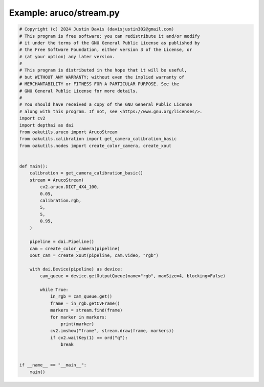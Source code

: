 .. _examples_aruco/stream:

Example: aruco/stream.py
========================

.. code-block:: python

	# Copyright (c) 2024 Justin Davis (davisjustin302@gmail.com)
	# This program is free software: you can redistribute it and/or modify
	# it under the terms of the GNU General Public License as published by
	# the Free Software Foundation, either version 3 of the License, or
	# (at your option) any later version.
	#
	# This program is distributed in the hope that it will be useful,
	# but WITHOUT ANY WARRANTY; without even the implied warranty of
	# MERCHANTABILITY or FITNESS FOR A PARTICULAR PURPOSE. See the
	# GNU General Public License for more details.
	#
	# You should have received a copy of the GNU General Public License
	# along with this program. If not, see <https://www.gnu.org/licenses/>.
	import cv2
	import depthai as dai
	from oakutils.aruco import ArucoStream
	from oakutils.calibration import get_camera_calibration_basic
	from oakutils.nodes import create_color_camera, create_xout
	
	
	def main():
	    calibration = get_camera_calibration_basic()
	    stream = ArucoStream(
	        cv2.aruco.DICT_4X4_100,
	        0.05,
	        calibration.rgb,
	        5,
	        5,
	        0.95,
	    )
	
	    pipeline = dai.Pipeline()
	    cam = create_color_camera(pipeline)
	    xout_cam = create_xout(pipeline, cam.video, "rgb")
	
	    with dai.Device(pipeline) as device:
	        cam_queue = device.getOutputQueue(name="rgb", maxSize=4, blocking=False)
	
	        while True:
	            in_rgb = cam_queue.get()
	            frame = in_rgb.getCvFrame()
	            markers = stream.find(frame)
	            for marker in markers:
	                print(marker)
	            cv2.imshow("frame", stream.draw(frame, markers))
	            if cv2.waitKey(1) == ord("q"):
	                break
	
	
	if __name__ == "__main__":
	    main()

